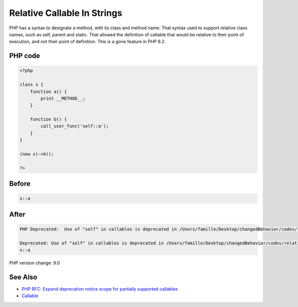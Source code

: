 .. _`relative-callable-in-strings`:

Relative Callable In Strings
============================
PHP has a syntax to designate a method, with its class and method name. That syntax used to support relative class names, such as self, parent and static. That allowed the definition of callable that would be relative to their point of execution, and not their point of definition. This is a gone feature in PHP 8.2.

PHP code
________
.. code-block:: php

   <?php
   
   class x {
       function a() {
           print __METHOD__;
       }
       
       function b() {
           call_user_func('self::a');
       }
   }
   
   (new x)->b();
   
   ?>

Before
______
.. code-block:: output

   x::a

After
______
.. code-block:: output

   PHP Deprecated:  Use of "self" in callables is deprecated in /Users/famille/Desktop/changedBehavior/codes/relativeCallable.php on line 9
   
   Deprecated: Use of "self" in callables is deprecated in /Users/famille/Desktop/changedBehavior/codes/relativeCallable.php on line 9
   x::a


PHP version change: 9.0

See Also
________

* `PHP RFC: Expand deprecation notice scope for partially supported callables <\https://wiki.php.net/rfc/partially-supported-callables-expand-deprecation-notices>`_
* `Callable <https://www.php.net/manual/en/language.types.callable.php>`_


